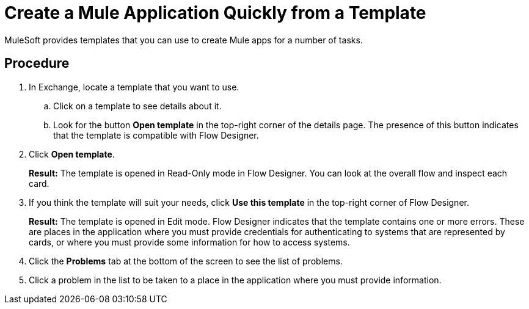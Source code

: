 = Create a Mule Application Quickly from a Template

MuleSoft provides templates that you can use to create Mule apps for a number of tasks.

== Procedure

. In Exchange, locate a template that you want to use.
.. Click on a template to see details about it.
.. Look for the button *Open template* in the top-right corner of the details page. The presence of this button indicates that the template is compatible with Flow Designer.
. Click *Open template*.
+
*Result:* The template is opened in Read-Only mode in Flow Designer. You can look at the overall flow and inspect each card.
. If you think the template will suit your needs, click *Use this template* in the top-right corner of Flow Designer.
+
*Result:* The template is opened in Edit mode. Flow Designer indicates that the template contains one or more errors. These are places in the application where you must provide credentials for authenticating to systems that are represented by cards, or where you must provide some information for how to access systems.
. Click the *Problems* tab at the bottom of the screen to see the list of problems.
. Click a problem in the list to be taken to a place in the application where you must provide information.
